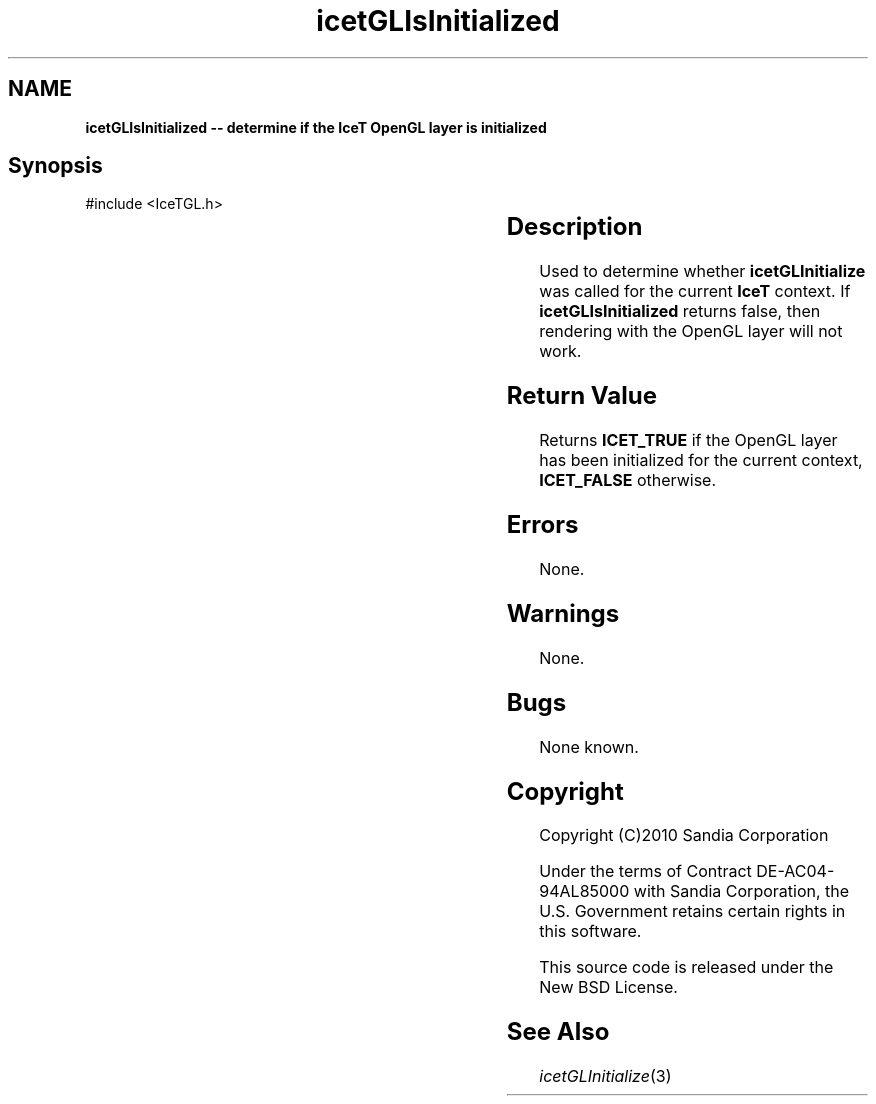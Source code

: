 '\" t
.\" Manual page created with latex2man on Tue Mar 13 15:04:27 MDT 2018
.\" NOTE: This file is generated, DO NOT EDIT.
.de Vb
.ft CW
.nf
..
.de Ve
.ft R

.fi
..
.TH "icetGLIsInitialized" "3" "August  9, 2010" "\fBIceT \fPReference" "\fBIceT \fPReference"
.SH NAME

\fBicetGLIsInitialized \-\- determine if the \fBIceT \fP\fbOpenGL \fPlayer is initialized\fP
.PP
.SH Synopsis

.PP
#include <IceTGL.h>
.PP
.TS H
l l l .
IceTBoolean \fBicetGLIsInitialized\fP(	void	);
.TE
.PP
.SH Description

.PP
Used to determine whether \fBicetGLInitialize\fP
was called for the
current \fBIceT \fPcontext. If \fBicetGLIsInitialized\fP
returns false,
then rendering with the \fbOpenGL \fPlayer will not work.
.PP
.SH Return Value

.PP
Returns \fBICET_TRUE\fP
if the \fbOpenGL \fPlayer has been initialized for
the current context, \fBICET_FALSE\fP
otherwise.
.PP
.SH Errors

.PP
None.
.PP
.SH Warnings

.PP
None.
.PP
.SH Bugs

.PP
None known.
.PP
.SH Copyright

Copyright (C)2010 Sandia Corporation
.PP
Under the terms of Contract DE\-AC04\-94AL85000 with Sandia Corporation, the
U.S. Government retains certain rights in this software.
.PP
This source code is released under the New BSD License.
.PP
.SH See Also

.PP
\fIicetGLInitialize\fP(3)
.PP
.\" NOTE: This file is generated, DO NOT EDIT.

